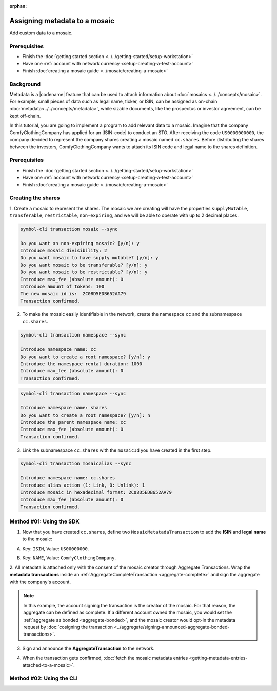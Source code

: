 :orphan:

.. post:: 01 Oct, 2019
    :category: Metadata
    :excerpt: 1
    :nocomments:

##############################
Assigning metadata to a mosaic
##############################

Add custom data to a mosaic.

*************
Prerequisites
*************

- Finish the :doc:`getting started section <../../getting-started/setup-workstation>`
- Have one :ref:`account with network currency <setup-creating-a-test-account>`
- Finish :doc:`creating a mosaic guide <../mosaic/creating-a-mosaic>`

**********
Background
**********

Metadata is a |codename| feature that can be used to attach information about :doc:`mosaics <../../concepts/mosaic>`.
For example, small pieces of data such as legal name, ticker, or ISIN, can be assigned as on-chain :doc:`metadata<../../concepts/metadata>`, while sizable documents, like the prospectus or investor agreement, can be kept off-chain.

In this tutorial, you are going to implement a program to add relevant data to a mosaic.
Imagine that the company ComfyClothingCompany has applied for an |ISIN-code| to conduct an STO.
After receiving the code ``US0000000000``, the company decided to represent the company shares creating a mosaic named ``cc.shares``.
Before distributing the shares between the investors, ComfyClothingCompany wants to attach its ISIN code and legal name to the shares definition.

.. figure:: ../../resources/images/examples/metadata-mosaic.png
    :align: center
    :width: 400px

*************
Prerequisites
*************

- Finish the :doc:`getting started section <../../getting-started/setup-workstation>`
- Have one :ref:`account with network currency <setup-creating-a-test-account>`
- Finish :doc:`creating a mosaic guide <../mosaic/creating-a-mosaic>`


*******************
Creating the shares
*******************

1. Create a mosaic to represent the shares.
The mosaic we are creating will have the properties ``supplyMutable``, ``transferable``, ``restrictable``, ``non-expiring``, and we will be able to operate with up to 2 decimal places.

.. code-block:: bash

    symbol-cli transaction mosaic --sync

    Do you want an non-expiring mosaic? [y/n]: y
    Introduce mosaic divisibility: 2
    Do you want mosaic to have supply mutable? [y/n]: y
    Do you want mosaic to be transferable? [y/n]: y
    Do you want mosaic to be restrictable? [y/n]: y
    Introduce max_fee (absolute amount): 0
    Introduce amount of tokens: 100
    The new mosaic id is:  2C08D5EDB652AA79
    Transaction confirmed.

2. To make the mosaic easily identifiable in the network, create the namespace ``cc`` and the subnamespace ``cc.shares``.

.. code-block:: bash

    symbol-cli transaction namespace --sync

    Introduce namespace name: cc
    Do you want to create a root namespace? [y/n]: y
    Introduce the namespace rental duration: 1000
    Introduce max_fee (absolute amount): 0
    Transaction confirmed.

.. code-block:: bash

    symbol-cli transaction namespace --sync

    Introduce namespace name: shares
    Do you want to create a root namespace? [y/n]: n
    Introduce the parent namespace name: cc
    Introduce max_fee (absolute amount): 0
    Transaction confirmed.

3. Link the subnamespace ``cc.shares`` with the ``mosaicId`` you have created in the first step.

.. code-block:: bash

    symbol-cli transaction mosaicalias --sync

    Introduce namespace name: cc.shares
    Introduce alias action (1: Link, 0: Unlink): 1
    Introduce mosaic in hexadecimal format: 2C08D5EDB652AA79
    Introduce max_fee (absolute amount): 0
    Transaction confirmed.

*************************
Method #01: Using the SDK
*************************

1. Now that you have created ``cc.shares``, define two ``MosaicMetatadaTransaction`` to add the **ISIN** and **legal name** to the mosaic:

A) Key: ``ISIN``, Value: ``US00000000``.

.. example-code::

    .. viewsource:: ../../resources/examples/typescript/metadata/AssigningMetadataToAMosaic.ts
        :language: typescript
        :start-after:  /* start block 01 */
        :end-before: /* end block 01 */

    .. viewsource:: ../../resources/examples/typescript/metadata/AssigningMetadataToAMosaic.js
        :language: javascript
        :start-after:  /* start block 01 */
        :end-before: /* end block 01 */

B) Key: ``NAME``, Value: ``ComfyClothingCompany``.

.. example-code::

    .. viewsource:: ../../resources/examples/typescript/metadata/AssigningMetadataToAMosaic.ts
        :language: typescript
        :start-after:  /* start block 02 */
        :end-before: /* end block 02 */

    .. viewsource:: ../../resources/examples/typescript/metadata/AssigningMetadataToAMosaic.js
        :language: javascript
        :start-after:  /* start block 02 */
        :end-before: /* end block 02 */

2. All metadata is attached only with the consent of the mosaic creator through Aggregate Transactions.
Wrap the **metadata transactions** inside an :ref:`AggregateCompleteTransaction <aggregate-complete>` and sign the aggregate with the company's account.

.. example-code::

    .. viewsource:: ../../resources/examples/typescript/metadata/AssigningMetadataToAMosaic.ts
        :language: typescript
        :start-after:  /* start block 03 */
        :end-before: /* end block 03 */

    .. viewsource:: ../../resources/examples/typescript/metadata/AssigningMetadataToAMosaic.js
        :language: javascript
        :start-after:  /* start block 03 */
        :end-before: /* end block 03 */

.. note:: In this example, the account signing the transaction is the creator of the mosaic. For that reason, the aggregate can be defined as complete. If a different account owned the mosaic, you would set the :ref:`aggregate as bonded <aggregate-bonded>`, and the mosaic creator would opt-in the metadata request by :doc:`cosigning the transaction <../aggregate/signing-announced-aggregate-bonded-transactions>`.

3. Sign and announce the **AggregateTransaction** to the network.

.. example-code::

    .. viewsource:: ../../resources/examples/typescript/metadata/AssigningMetadataToAMosaic.ts
        :language: typescript
        :start-after:  /* start block 04 */
        :end-before: /* end block 04 */

    .. viewsource:: ../../resources/examples/typescript/metadata/AssigningMetadataToAMosaic.js
        :language: javascript
        :start-after:  /* start block 04 */
        :end-before: /* end block 04 */

4. When the transaction gets confirmed, :doc:`fetch the mosaic metadata entries <getting-metadata-entries-attached-to-a-mosaic>`.

.. |ISIN-code| raw:: html

   <a href="https://en.wikipedia.org/wiki/International_Securities_Identification_Number" target="_blank">ISIN code</a>

.. |STO| raw:: html

   <a href="https://en.wikipedia.org/wiki/STO" target="_blank">STO</a>

*************************
Method #02: Using the CLI
*************************

.. viewsource:: ../../resources/examples/bash/metadata/AssigningMetadataToAMosaic.sh
    :language: bash
    :start-after: #!/bin/sh
